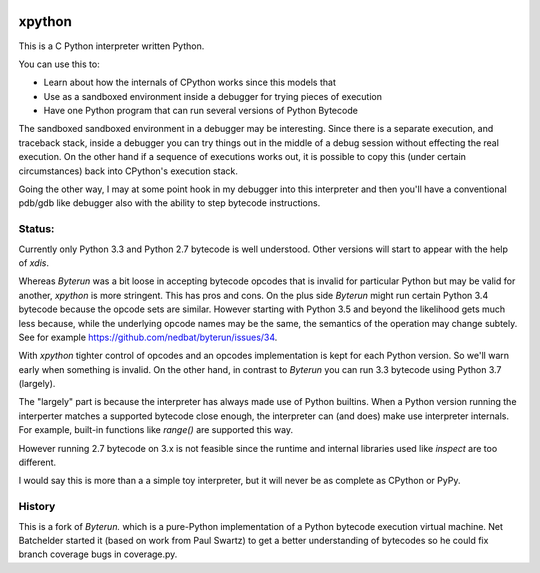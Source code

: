 |buildstatus|

xpython
--------

This is a C Python interpreter written Python.

You can use this to:

* Learn about how the internals of CPython works since this models that
* Use as a sandboxed environment inside a debugger for trying pieces of execution
* Have one Python program that can run several versions of Python Bytecode

The sandboxed sandboxed environment in a debugger may be
interesting. Since there is a separate execution, and traceback stack,
inside a debugger you can try things out in the middle of a debug
session without effecting the real execution. On the other hand if a
sequence of executions works out, it is possible to copy this
(under certain circumstances) back into CPython's execution stack.

Going the other way, I may at some point hook in my debugger into this
interpreter and then you'll have a conventional pdb/gdb like debugger
also with the ability to step bytecode instructions.

Status:
+++++++

Currently only Python 3.3 and Python 2.7 bytecode is well understood.
Other versions will start to appear with the help of `xdis`.

Whereas *Byterun* was a bit loose in accepting bytecode opcodes that
is invalid for particular Python but may be valid for another,
*xpython* is more stringent. This has pros and cons. On the plus side
*Byterun* might run certain Python 3.4 bytecode because the opcode
sets are similar. However starting with Python 3.5 and beyond the
likelihood gets much less because, while the underlying opcode names
may be the same, the semantics of the operation may change subtely. See
for example https://github.com/nedbat/byterun/issues/34.

With `xpython` tighter control of opcodes and an opcodes
implementation is kept for each Python version. So we'll warn early
when something is invalid. On the other hand, in contrast to
*Byterun* you can run 3.3 bytecode using Python 3.7 (largely).

The "largely" part is because the interpreter has always made use of
Python builtins. When a Python version running the interperter matches a
supported bytecode close enough, the interpreter can (and does) make use
interpreter internals. For example, built-in functions like `range()`
are supported this way.

However running 2.7 bytecode on 3.x is not feasible since the runtime and
internal libraries used like `inspect` are too different.

I would say this is more than a a simple toy interpreter, but it will
never be as complete as CPython or PyPy.


History
+++++++

This is a fork of *Byterun.* which is a pure-Python implementation of
a Python bytecode execution virtual machine.  Net Batchelder started
it (based on work from Paul Swartz) to get a better understanding of
bytecodes so he could fix branch coverage bugs in coverage.py.

.. |buildstatus| image:: https://circleci.com/gh/rocky/xpython.svg?style=svg
    :target: https://circleci.com/gh/rocky/xpython
